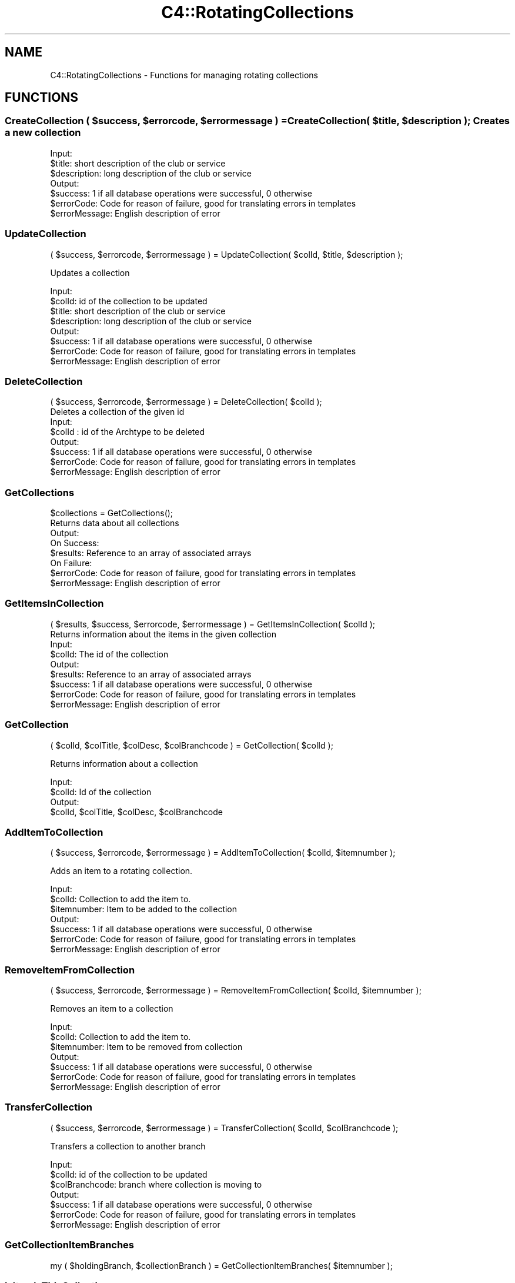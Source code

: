 .\" Automatically generated by Pod::Man 2.25 (Pod::Simple 3.16)
.\"
.\" Standard preamble:
.\" ========================================================================
.de Sp \" Vertical space (when we can't use .PP)
.if t .sp .5v
.if n .sp
..
.de Vb \" Begin verbatim text
.ft CW
.nf
.ne \\$1
..
.de Ve \" End verbatim text
.ft R
.fi
..
.\" Set up some character translations and predefined strings.  \*(-- will
.\" give an unbreakable dash, \*(PI will give pi, \*(L" will give a left
.\" double quote, and \*(R" will give a right double quote.  \*(C+ will
.\" give a nicer C++.  Capital omega is used to do unbreakable dashes and
.\" therefore won't be available.  \*(C` and \*(C' expand to `' in nroff,
.\" nothing in troff, for use with C<>.
.tr \(*W-
.ds C+ C\v'-.1v'\h'-1p'\s-2+\h'-1p'+\s0\v'.1v'\h'-1p'
.ie n \{\
.    ds -- \(*W-
.    ds PI pi
.    if (\n(.H=4u)&(1m=24u) .ds -- \(*W\h'-12u'\(*W\h'-12u'-\" diablo 10 pitch
.    if (\n(.H=4u)&(1m=20u) .ds -- \(*W\h'-12u'\(*W\h'-8u'-\"  diablo 12 pitch
.    ds L" ""
.    ds R" ""
.    ds C` ""
.    ds C' ""
'br\}
.el\{\
.    ds -- \|\(em\|
.    ds PI \(*p
.    ds L" ``
.    ds R" ''
'br\}
.\"
.\" Escape single quotes in literal strings from groff's Unicode transform.
.ie \n(.g .ds Aq \(aq
.el       .ds Aq '
.\"
.\" If the F register is turned on, we'll generate index entries on stderr for
.\" titles (.TH), headers (.SH), subsections (.SS), items (.Ip), and index
.\" entries marked with X<> in POD.  Of course, you'll have to process the
.\" output yourself in some meaningful fashion.
.ie \nF \{\
.    de IX
.    tm Index:\\$1\t\\n%\t"\\$2"
..
.    nr % 0
.    rr F
.\}
.el \{\
.    de IX
..
.\}
.\"
.\" Accent mark definitions (@(#)ms.acc 1.5 88/02/08 SMI; from UCB 4.2).
.\" Fear.  Run.  Save yourself.  No user-serviceable parts.
.    \" fudge factors for nroff and troff
.if n \{\
.    ds #H 0
.    ds #V .8m
.    ds #F .3m
.    ds #[ \f1
.    ds #] \fP
.\}
.if t \{\
.    ds #H ((1u-(\\\\n(.fu%2u))*.13m)
.    ds #V .6m
.    ds #F 0
.    ds #[ \&
.    ds #] \&
.\}
.    \" simple accents for nroff and troff
.if n \{\
.    ds ' \&
.    ds ` \&
.    ds ^ \&
.    ds , \&
.    ds ~ ~
.    ds /
.\}
.if t \{\
.    ds ' \\k:\h'-(\\n(.wu*8/10-\*(#H)'\'\h"|\\n:u"
.    ds ` \\k:\h'-(\\n(.wu*8/10-\*(#H)'\`\h'|\\n:u'
.    ds ^ \\k:\h'-(\\n(.wu*10/11-\*(#H)'^\h'|\\n:u'
.    ds , \\k:\h'-(\\n(.wu*8/10)',\h'|\\n:u'
.    ds ~ \\k:\h'-(\\n(.wu-\*(#H-.1m)'~\h'|\\n:u'
.    ds / \\k:\h'-(\\n(.wu*8/10-\*(#H)'\z\(sl\h'|\\n:u'
.\}
.    \" troff and (daisy-wheel) nroff accents
.ds : \\k:\h'-(\\n(.wu*8/10-\*(#H+.1m+\*(#F)'\v'-\*(#V'\z.\h'.2m+\*(#F'.\h'|\\n:u'\v'\*(#V'
.ds 8 \h'\*(#H'\(*b\h'-\*(#H'
.ds o \\k:\h'-(\\n(.wu+\w'\(de'u-\*(#H)/2u'\v'-.3n'\*(#[\z\(de\v'.3n'\h'|\\n:u'\*(#]
.ds d- \h'\*(#H'\(pd\h'-\w'~'u'\v'-.25m'\f2\(hy\fP\v'.25m'\h'-\*(#H'
.ds D- D\\k:\h'-\w'D'u'\v'-.11m'\z\(hy\v'.11m'\h'|\\n:u'
.ds th \*(#[\v'.3m'\s+1I\s-1\v'-.3m'\h'-(\w'I'u*2/3)'\s-1o\s+1\*(#]
.ds Th \*(#[\s+2I\s-2\h'-\w'I'u*3/5'\v'-.3m'o\v'.3m'\*(#]
.ds ae a\h'-(\w'a'u*4/10)'e
.ds Ae A\h'-(\w'A'u*4/10)'E
.    \" corrections for vroff
.if v .ds ~ \\k:\h'-(\\n(.wu*9/10-\*(#H)'\s-2\u~\d\s+2\h'|\\n:u'
.if v .ds ^ \\k:\h'-(\\n(.wu*10/11-\*(#H)'\v'-.4m'^\v'.4m'\h'|\\n:u'
.    \" for low resolution devices (crt and lpr)
.if \n(.H>23 .if \n(.V>19 \
\{\
.    ds : e
.    ds 8 ss
.    ds o a
.    ds d- d\h'-1'\(ga
.    ds D- D\h'-1'\(hy
.    ds th \o'bp'
.    ds Th \o'LP'
.    ds ae ae
.    ds Ae AE
.\}
.rm #[ #] #H #V #F C
.\" ========================================================================
.\"
.IX Title "C4::RotatingCollections 3pm"
.TH C4::RotatingCollections 3pm "2012-07-03" "perl v5.14.2" "User Contributed Perl Documentation"
.\" For nroff, turn off justification.  Always turn off hyphenation; it makes
.\" way too many mistakes in technical documents.
.if n .ad l
.nh
.SH "NAME"
C4::RotatingCollections \- Functions for managing rotating collections
.SH "FUNCTIONS"
.IX Header "FUNCTIONS"
.ie n .SS "CreateCollection ( $success, $errorcode, $errormessage ) = CreateCollection( $title, $description ); Creates a new collection"
.el .SS "CreateCollection ( \f(CW$success\fP, \f(CW$errorcode\fP, \f(CW$errormessage\fP ) = CreateCollection( \f(CW$title\fP, \f(CW$description\fP ); Creates a new collection"
.IX Subsection "CreateCollection ( $success, $errorcode, $errormessage ) = CreateCollection( $title, $description ); Creates a new collection"
.Vb 3
\& Input:
\&   $title: short description of the club or service
\&   $description: long description of the club or service
\&
\& Output:
\&   $success: 1 if all database operations were successful, 0 otherwise
\&   $errorCode: Code for reason of failure, good for translating errors in templates
\&   $errorMessage: English description of error
.Ve
.SS "UpdateCollection"
.IX Subsection "UpdateCollection"
.Vb 1
\& ( $success, $errorcode, $errormessage ) = UpdateCollection( $colId, $title, $description );
.Ve
.PP
Updates a collection
.PP
.Vb 4
\& Input:
\&   $colId: id of the collection to be updated
\&   $title: short description of the club or service
\&   $description: long description of the club or service
\&
\& Output:
\&   $success: 1 if all database operations were successful, 0 otherwise
\&   $errorCode: Code for reason of failure, good for translating errors in templates
\&   $errorMessage: English description of error
.Ve
.SS "DeleteCollection"
.IX Subsection "DeleteCollection"
.Vb 2
\& ( $success, $errorcode, $errormessage ) = DeleteCollection( $colId );
\& Deletes a collection of the given id
\&
\& Input:
\&   $colId : id of the Archtype to be deleted
\&
\& Output:
\&   $success: 1 if all database operations were successful, 0 otherwise
\&   $errorCode: Code for reason of failure, good for translating errors in templates
\&   $errorMessage: English description of error
.Ve
.SS "GetCollections"
.IX Subsection "GetCollections"
.Vb 2
\& $collections = GetCollections();
\& Returns data about all collections
\&
\& Output:
\&  On Success:
\&   $results: Reference to an array of associated arrays
\&  On Failure:
\&   $errorCode: Code for reason of failure, good for translating errors in templates
\&   $errorMessage: English description of error
.Ve
.SS "GetItemsInCollection"
.IX Subsection "GetItemsInCollection"
.Vb 1
\& ( $results, $success, $errorcode, $errormessage ) = GetItemsInCollection( $colId );
\&
\& Returns information about the items in the given collection
\& 
\& Input:
\&   $colId: The id of the collection
\&
\& Output:
\&   $results: Reference to an array of associated arrays
\&   $success: 1 if all database operations were successful, 0 otherwise
\&   $errorCode: Code for reason of failure, good for translating errors in templates
\&   $errorMessage: English description of error
.Ve
.SS "GetCollection"
.IX Subsection "GetCollection"
.Vb 1
\& ( $colId, $colTitle, $colDesc, $colBranchcode ) = GetCollection( $colId );
.Ve
.PP
Returns information about a collection
.PP
.Vb 4
\& Input:
\&   $colId: Id of the collection
\& Output:
\&   $colId, $colTitle, $colDesc, $colBranchcode
.Ve
.SS "AddItemToCollection"
.IX Subsection "AddItemToCollection"
.Vb 1
\& ( $success, $errorcode, $errormessage ) = AddItemToCollection( $colId, $itemnumber );
.Ve
.PP
Adds an item to a rotating collection.
.PP
.Vb 7
\& Input:
\&   $colId: Collection to add the item to.
\&   $itemnumber: Item to be added to the collection
\& Output:
\&   $success: 1 if all database operations were successful, 0 otherwise
\&   $errorCode: Code for reason of failure, good for translating errors in templates
\&   $errorMessage: English description of error
.Ve
.SS "RemoveItemFromCollection"
.IX Subsection "RemoveItemFromCollection"
.Vb 1
\& ( $success, $errorcode, $errormessage ) = RemoveItemFromCollection( $colId, $itemnumber );
.Ve
.PP
Removes an item to a collection
.PP
.Vb 3
\& Input:
\&   $colId: Collection to add the item to.
\&   $itemnumber: Item to be removed from collection
\&
\& Output:
\&   $success: 1 if all database operations were successful, 0 otherwise
\&   $errorCode: Code for reason of failure, good for translating errors in templates
\&   $errorMessage: English description of error
.Ve
.SS "TransferCollection"
.IX Subsection "TransferCollection"
.Vb 1
\& ( $success, $errorcode, $errormessage ) = TransferCollection( $colId, $colBranchcode );
.Ve
.PP
Transfers a collection to another branch
.PP
.Vb 3
\& Input:
\&   $colId: id of the collection to be updated
\&   $colBranchcode: branch where collection is moving to
\&
\& Output:
\&   $success: 1 if all database operations were successful, 0 otherwise
\&   $errorCode: Code for reason of failure, good for translating errors in templates
\&   $errorMessage: English description of error
.Ve
.SS "GetCollectionItemBranches"
.IX Subsection "GetCollectionItemBranches"
.Vb 1
\&  my ( $holdingBranch, $collectionBranch ) = GetCollectionItemBranches( $itemnumber );
.Ve
.SS "isItemInThisCollection"
.IX Subsection "isItemInThisCollection"
.Vb 1
\&  $inCollection = isItemInThisCollection( $itemnumber, $colId );
.Ve
.SS "isItemInAnyCollection"
.IX Subsection "isItemInAnyCollection"
\&\f(CW$inCollection\fR = isItemInAnyCollection( \f(CW$itemnumber\fR );
.SH "AUTHOR"
.IX Header "AUTHOR"
Kyle Hall <kylemhall@gmail.com>
